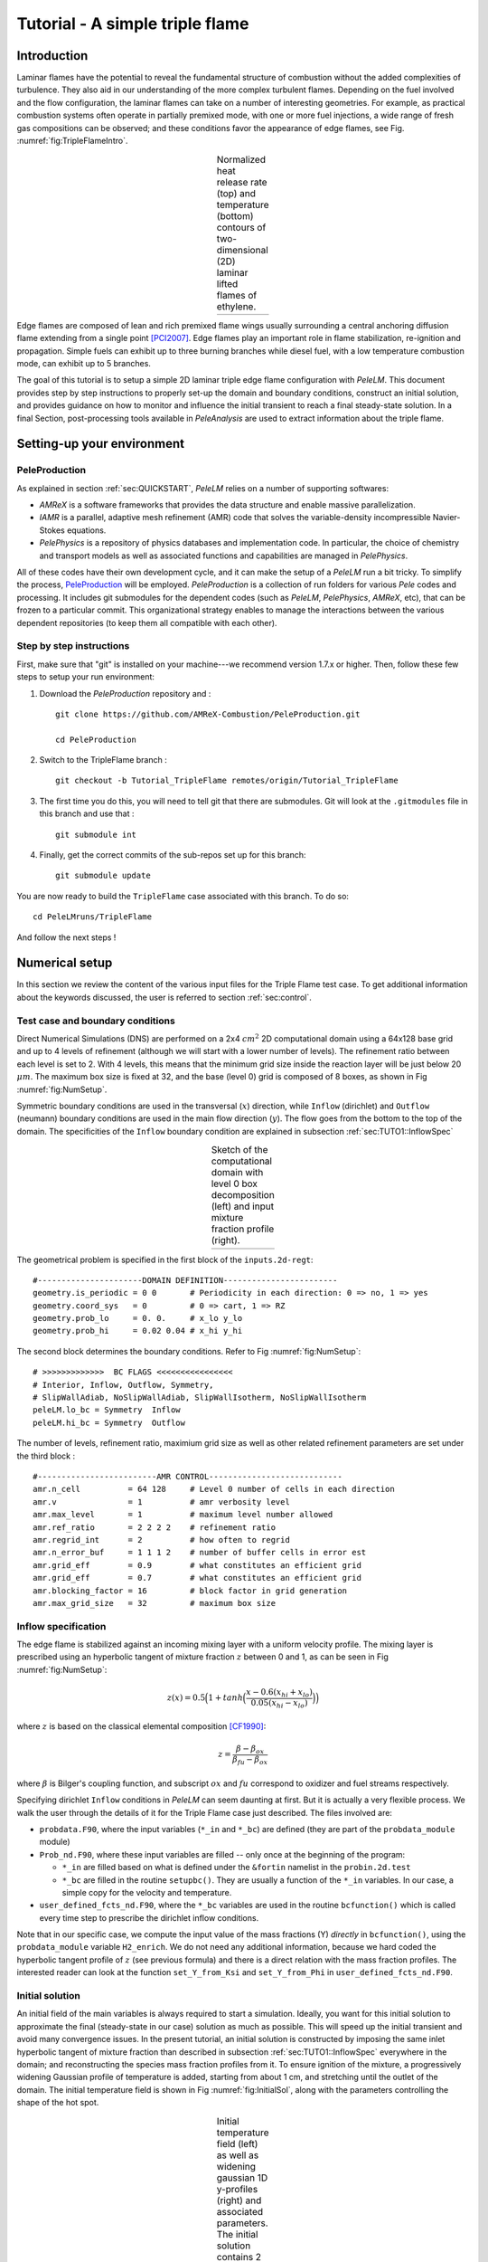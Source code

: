 .. highlight:: rst

.. _sec:tutorial1:

Tutorial - A simple triple flame
===============================

.. _sec:TUTO1::Intro:

Introduction
------------------------------

Laminar flames have the potential to reveal the fundamental structure of combustion 
without the added complexities of turbulence. 
They also aid in our understanding of the more complex turbulent flames. 
Depending on the fuel involved and the flow configuration, the laminar flames can take on a number of interesting geometries. 
For example, as practical combustion systems often operate in partially premixed mode,
with one or more fuel injections, a wide range of fresh gas compositions can be observed; 
and these conditions favor the appearance of edge flames, see Fig. :numref:`fig:TripleFlameIntro`. 

.. |a| image:: ./Visualization/TripleFlame_C2H4300.png
     :width: 100%

.. _fig:TripleFlameIntro:

.. table:: Normalized heat release rate (top) and temperature (bottom) contours of two-dimensional (2D) laminar lifted flames of ethylene.
     :align: center

     +-----+
     | |a| |
     +-----+

Edge flames are composed of lean and rich premixed flame wings usually surrounding a central
anchoring diffusion flame extending from a single point [PCI2007]_. Edge flames play
an important role in flame stabilization, re-ignition and propagation.
Simple fuels can exhibit up to three burning branches while diesel fuel, with a low temperature combustion mode, 
can exhibit up to 5 branches.

The goal of this tutorial is to setup a simple 2D laminar triple edge flame configuration with `PeleLM`. 
This document provides step by step instructions to properly set-up the domain and boundary conditions, 
construct an initial solution, and provides guidance on how to monitor and influence the initial transient to reach
a final steady-state solution. 
In a final Section, post-processing tools available in `PeleAnalysis` are used to extract information about 
the triple flame.

..  _sec:TUTO1::PrepStep:

Setting-up your environment
---------------------------

PeleProduction
^^^^^^^^^^^^^^^^^^^^^^^^^^^^^^^^^^^^^
As explained in section :ref:`sec:QUICKSTART`, `PeleLM` relies on a number of supporting softwares: 

- `AMReX` is a software frameworks that provides the data structure and enable massive parallelization.
- `IAMR` is a parallel, adaptive mesh refinement (AMR) code that solves the variable-density incompressible Navier-Stokes equations.
- `PelePhysics` is a repository of physics databases and implementation code. In particular, the choice of chemistry and transport models as well as associated functions and capabilities are managed in `PelePhysics`.

All of these codes have their own development cycle, and it can make the setup of a `PeleLM` run a bit tricky.
To simplify the process, `PeleProduction <https://github.com/AMReX-Combustion/PeleProduction>`_ will be employed. `PeleProduction` is a collection of run folders for various `Pele` codes and processing. It includes git submodules for the dependent codes 
(such as `PeleLM`, `PelePhysics`, `AMReX`, etc), that can be frozen to a particular commit. 
This organizational strategy enables to manage the interactions between the various dependent repositories 
(to keep them all compatible with each other).

Step by step instructions 
^^^^^^^^^^^^^^^^^^^^^^^^^^^^^^^^^^^^^
First, make sure that "git" is installed on your machine---we recommend version 1.7.x or higher.
Then, follow these few steps to setup your run environment:

1. Download the `PeleProduction` repository and : ::

    git clone https://github.com/AMReX-Combustion/PeleProduction.git 

    cd PeleProduction 

2. Switch to the TripleFlame branch : ::

    git checkout -b Tutorial_TripleFlame remotes/origin/Tutorial_TripleFlame 

3. The first time you do this, you will need to tell git that there are submodules. Git will look at the ``.gitmodules`` file in this branch and use that : ::

    git submodule int 

4. Finally, get the correct commits of the sub-repos set up for this branch: ::

    git submodule update

You are now ready to build the ``TripleFlame`` case associated with this branch. To do so: ::

   cd PeleLMruns/TripleFlame

And follow the next steps !


Numerical setup
-----------------------

In this section we review the content of the various input files for the Triple Flame test case. To get additional information about the keywords discussed, the user is referred to section :ref:`sec:control`.

Test case and boundary conditions
^^^^^^^^^^^^^^^^^^^^^^^^^^^^^^^^^^^
Direct Numerical Simulations (DNS) are performed on a 2x4 :math:`cm^2` 2D computational domain 
using a 64x128 base grid and up to 4 levels of refinement (although we will start with a lower number of levels). 
The refinement ratio between each level is set to 2. With 4 levels, this means that the minimum grid size inside the reaction layer will be just below 20 :math:`μm`. 
The maximum box size is fixed at 32, and the base (level 0) grid is composed of 8 boxes, 
as shown in Fig :numref:`fig:NumSetup`.

Symmetric boundary conditions are used in the transversal (:math:`x`) direction, while ``Inflow`` (dirichlet) and ``Outflow`` (neumann) boundary conditions are used in the main flow direction (:math:`y`). The flow goes from the bottom to the top of the domain. The specificities of the ``Inflow`` boundary condition are explained in subsection :ref:`sec:TUTO1::InflowSpec`

.. |b| image:: ./Visualization/SetupSketch.png
     :width: 100%

.. _fig:NumSetup:

.. table:: Sketch of the computational domain with level 0 box decomposition (left) and input mixture fraction profile (right).
     :align: center

     +-----+
     | |b| |
     +-----+

The geometrical problem is specified in the first block of the ``inputs.2d-regt``: ::

   #----------------------DOMAIN DEFINITION------------------------                                                                        
   geometry.is_periodic = 0 0       # Periodicity in each direction: 0 => no, 1 => yes
   geometry.coord_sys   = 0         # 0 => cart, 1 => RZ
   geometry.prob_lo     = 0. 0.     # x_lo y_lo
   geometry.prob_hi     = 0.02 0.04 # x_hi y_hi

The second block determines the boundary conditions. Refer to Fig :numref:`fig:NumSetup`: ::

   # >>>>>>>>>>>>>  BC FLAGS <<<<<<<<<<<<<<<<
   # Interior, Inflow, Outflow, Symmetry,
   # SlipWallAdiab, NoSlipWallAdiab, SlipWallIsotherm, NoSlipWallIsotherm
   peleLM.lo_bc = Symmetry  Inflow
   peleLM.hi_bc = Symmetry  Outflow

The number of levels, refinement ratio, maximium grid size as well as other related refinement parameters are set under the third block  : ::

   #-------------------------AMR CONTROL----------------------------
   amr.n_cell          = 64 128     # Level 0 number of cells in each direction
   amr.v               = 1          # amr verbosity level
   amr.max_level       = 1          # maximum level number allowed
   amr.ref_ratio       = 2 2 2 2    # refinement ratio
   amr.regrid_int      = 2          # how often to regrid
   amr.n_error_buf     = 1 1 1 2    # number of buffer cells in error est
   amr.grid_eff        = 0.9        # what constitutes an efficient grid
   amr.grid_eff        = 0.7        # what constitutes an efficient grid
   amr.blocking_factor = 16         # block factor in grid generation
   amr.max_grid_size   = 32         # maximum box size


..  _sec:TUTO1::InflowSpec:

Inflow specification
^^^^^^^^^^^^^^^^^^^^^

The edge flame is stabilized against an incoming mixing layer with a uniform velocity profile. The mixing
layer is prescribed using an hyperbolic tangent of mixture fraction :math:`z` between 0 and 1, as can be seen in Fig :numref:`fig:NumSetup`:

.. math::

    z(x) = 0.5 \Big(1 + tanh \Big( \frac{x - 0.6(x_{hi} + x_{lo})}{0.05(x_{hi} - x_{lo})} \Big) \Big)

where :math:`z` is based on the classical elemental composition [CF1990]_:

.. math::

    z =  \frac{\beta - \beta_{ox}}{\beta_{fu} - \beta_{ox}}
    
where :math:`\beta` is Bilger's coupling function, and subscript :math:`ox` and :math:`fu` correspond to oxidizer and fuel streams respectively.

Specifying dirichlet ``Inflow`` conditions in `PeleLM` can seem daunting at first. But it is actually a very flexible process. We walk the user through the details of it for the Triple Flame case just described. The files involved are:

- ``probdata.F90``, where the input variables (``*_in`` and ``*_bc``) are defined (they are part of the ``probdata_module`` module)
- ``Prob_nd.F90``, where these input variables are filled -- only once at the beginning of the program:

  - ``*_in`` are filled based on what is defined under the ``&fortin`` namelist in the ``probin.2d.test``
  - ``*_bc`` are filled in the routine ``setupbc()``. They are usually a function of the ``*_in`` variables. In our case, a simple copy for the velocity and temperature.
  
- ``user_defined_fcts_nd.F90``, where the ``*_bc`` variables are used in the routine ``bcfunction()`` which is called every time step to prescribe the dirichlet inflow conditions.

Note that in our specific case, we compute the input value of the mass fractions (Y) *directly* in ``bcfunction()``, using the ``probdata_module`` variable ``H2_enrich``. We do not need any additional information, because we hard coded the hyperbolic tangent profile of :math:`z` (see previous formula) and there is a direct relation with the mass fraction profiles. The interested reader can look at the function ``set_Y_from_Ksi`` and ``set_Y_from_Phi`` in ``user_defined_fcts_nd.F90``.


Initial solution
^^^^^^^^^^^^^^^^^^^^^

An initial field of the main variables is always required to start a simulation. Ideally, you want for this initial solution to approximate the final (steady-state in our case) solution as much as possible. This will speed up the initial transient and avoid many convergence issues. In the present tutorial, an initial solution is constructed by imposing the same inlet hyperbolic tangent of mixture fraction than described in subsection :ref:`sec:TUTO1::InflowSpec` everywhere in the domain; and reconstructing the species mass fraction profiles from it. To ensure ignition of the mixture, a progressively widening Gaussian profile of temperature is added, starting from about 1 cm, and stretching until the outlet of the domain. The initial temperature field is shown in Fig :numref:`fig:InitialSol`, along with the parameters controlling the shape of the hot spot. 

.. |c| image:: ./Visualization/InitialSol.001.png
     :width: 100%

.. _fig:InitialSol:

.. table:: Initial temperature field (left) as well as widening gaussian 1D y-profiles (right) and associated parameters. The initial solution contains 2 levels.
     :align: center

     +-----+
     | |c| |
     +-----+

This initial solution is constructed via the routine ``init_data()``, in the file ``Prob_nd.F90``. Additional information is provided as comments in this file for the eager reader, but nothing is required from the user at this point.


Numerical scheme
^^^^^^^^^^^^^^^^^^^^^

The ``NUMERICS CONTROL`` block can be modified by the user to increase the number of SDC iterations. Note that there are many other parameters controlling the numerical algorithm that the advanced user can tweak, but we will not talk about them in the present Tutorial. The interested user can refer to section :ref:`sec:control:pelelm`.


Initial transient phase
----------------------------------

Build the executable
^^^^^^^^^^^^^^^^^^^^^

The last necessary step before starting the simulation consists of building the PeleLM executable. AMReX applications use a makefile system to ensure that all the required source code from the dependent libraries be properly compiled and linked. The ``GNUmakefile`` provides some compile-time options regarding the simulation we want to perform. The first four lines of the file specify the paths towards the source code of `PeleLM`, `AMReX`, `IAMR` and `PelePhysics` and should not be changed. 

Next comes the build configuration bloc: ::

   #
   # Build configuration
   #
   DIM             = 2
   COMP            = gnu
   DEBUG           = FALSE
   USE_MPI         = TRUE
   USE_OMP         = FALSE
   PRECISION       = DOUBLE
   VERBOSE         = FALSE
   TINY_PROFILE    = FALSE

It allows to specify the number of spatial dimensions (2D), the compiler (``gnu``) and the parallelism paradigm (in the present case only MPI is used). The other options can be activated for debugging and profiling purposes.

In `PeleLM`, the chemistry model (set of species, their thermodynamic and transport properties as well as the description of their of chemical interactions) is specified at compile time. Chemistry models available in `PelePhysics` can used in `PeleLM` by specifying their denomination: ::

   Chemistry_Model = drm19
   
Here, the methane kinetic model ``drm19``, containing 21 species is employed. The user is referred to the `PelePhysics <https://pelephysics.readthedocs.io/en/latest/>`_ documentation for a list of available mechanisms and more information regarding the EOS, chemistry and transport models specified: ::

    Eos_dir       := Fuego
    Reactions_dir := Fuego
    Transport_dir := EGLib

Note finally that in this case, the default chemical kinetic ODE integrator employed in `PeleLM` is selected (DVODE). To switch to a more efficient ODE integrator, the user can (not mandatory) activate the use of `CVODE <https://computing.llnl.gov/projects/sundials/cvode>`_ by switiching the ``USE_SUNDIALS_PP`` flag to ``TRUE``. The user will be required to follow the instructions provided in the `PelePhysics documentation <https://pelephysics.readthedocs.io/en/latest/GettingStarted.html#sec-getcvode>`_ in order to install CVODE and necessary librairies.

You are now ready to build your first `PeleLM` executable !! Type in: ::

    make -j4

to use 4 processors to create the executable. This step should generate the following file (providing that the build configuration you used matches the one above): ::

    PeleLM2d.gnu.MPI.ex

You're good to go !

Initial transient 
^^^^^^^^^^^^^^^^^^^^^^^^^^^^

Refinement of the computation
-----------------------------

Analysis
-----------------------

.. [PCI2007] S. Chung, Stabilization, propagation and instability of tribrachial triple flames, Proceedings of the Combustion Institute 31 (2007) 877–892
.. [CF1990] R. Bilger, S. Starner, R. Kee, On reduced mechanisms for methane-air combustion in nonpremixed flames, Combustion and Flames 80 (1990) 135-149

